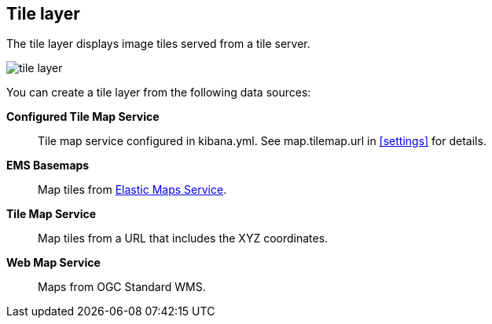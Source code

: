 [role="xpack"]
[[tile-layer]]
== Tile layer

The tile layer displays image tiles served from a tile server.

[role="screenshot"]
image::maps/images/tile_layer.png[]

You can create a tile layer from the following data sources:

*Configured Tile Map Service*:: Tile map service configured in kibana.yml.
See map.tilemap.url in <<settings>> for details.

*EMS Basemaps*:: Map tiles from https://www.elastic.co/elastic-maps-service[Elastic Maps Service].

*Tile Map Service*:: Map tiles from a URL that includes the XYZ coordinates.

*Web Map Service*:: Maps from OGC Standard WMS.
